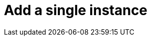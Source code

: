 :description: This section describes how to add a single instance to Neo4j Ops Manager.

= Add a single instance
